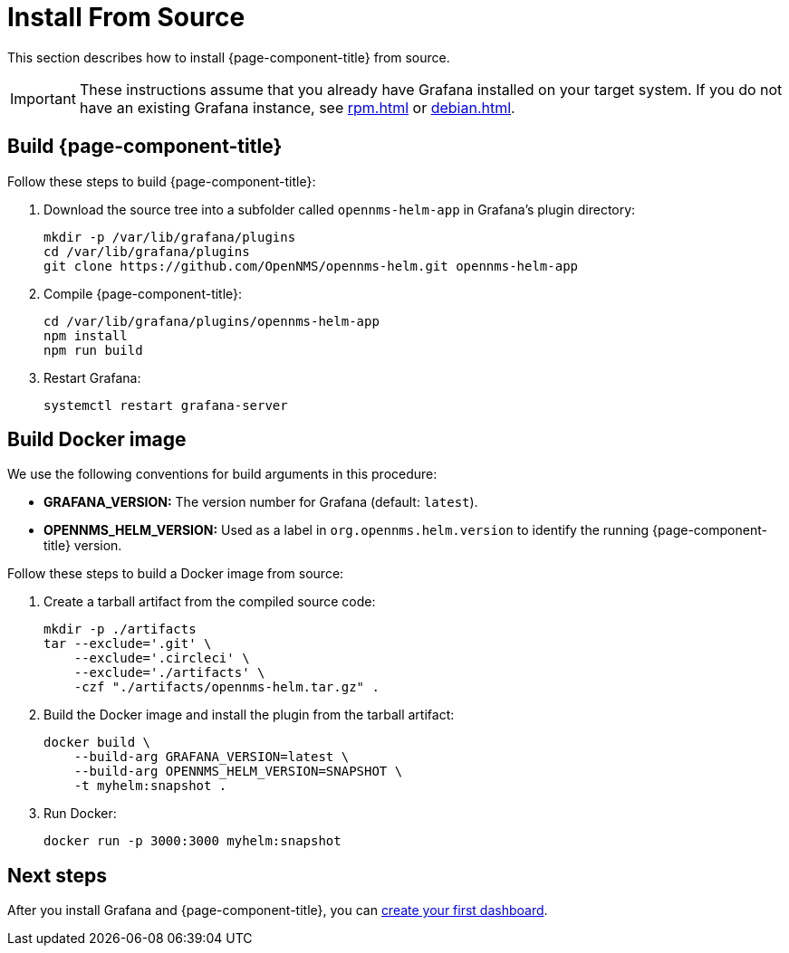 
= Install From Source

This section describes how to install {page-component-title} from source.

IMPORTANT: These instructions assume that you already have Grafana installed on your target system.
If you do not have an existing Grafana instance, see xref:rpm.adoc[] or xref:debian.adoc[].

== Build {page-component-title}

Follow these steps to build {page-component-title}:

. Download the source tree into a subfolder called `opennms-helm-app` in Grafana's plugin directory:
+
[source, console]
----
mkdir -p /var/lib/grafana/plugins
cd /var/lib/grafana/plugins
git clone https://github.com/OpenNMS/opennms-helm.git opennms-helm-app
----

. Compile {page-component-title}:
+
[source, console]
----
cd /var/lib/grafana/plugins/opennms-helm-app
npm install
npm run build
----

. Restart Grafana:
+
[source, console]
systemctl restart grafana-server

== Build Docker image

We use the following conventions for build arguments in this procedure:

* *GRAFANA_VERSION:* The version number for Grafana (default: `latest`).
* *OPENNMS_HELM_VERSION:* Used as a label in `org.opennms.helm.version` to identify the running {page-component-title} version.

Follow these steps to build a Docker image from source:

. Create a tarball artifact from the compiled source code:
+
[source, console]
----
mkdir -p ./artifacts
tar --exclude='.git' \
    --exclude='.circleci' \
    --exclude='./artifacts' \
    -czf "./artifacts/opennms-helm.tar.gz" .
----

. Build the Docker image and install the plugin from the tarball artifact:
+
[source, console]
----
docker build \
    --build-arg GRAFANA_VERSION=latest \
    --build-arg OPENNMS_HELM_VERSION=SNAPSHOT \
    -t myhelm:snapshot .
----

. Run Docker:
+
[source, console]
docker run -p 3000:3000 myhelm:snapshot

== Next steps

After you install Grafana and {page-component-title}, you can xref:getting_started:index.adoc[create your first dashboard].
